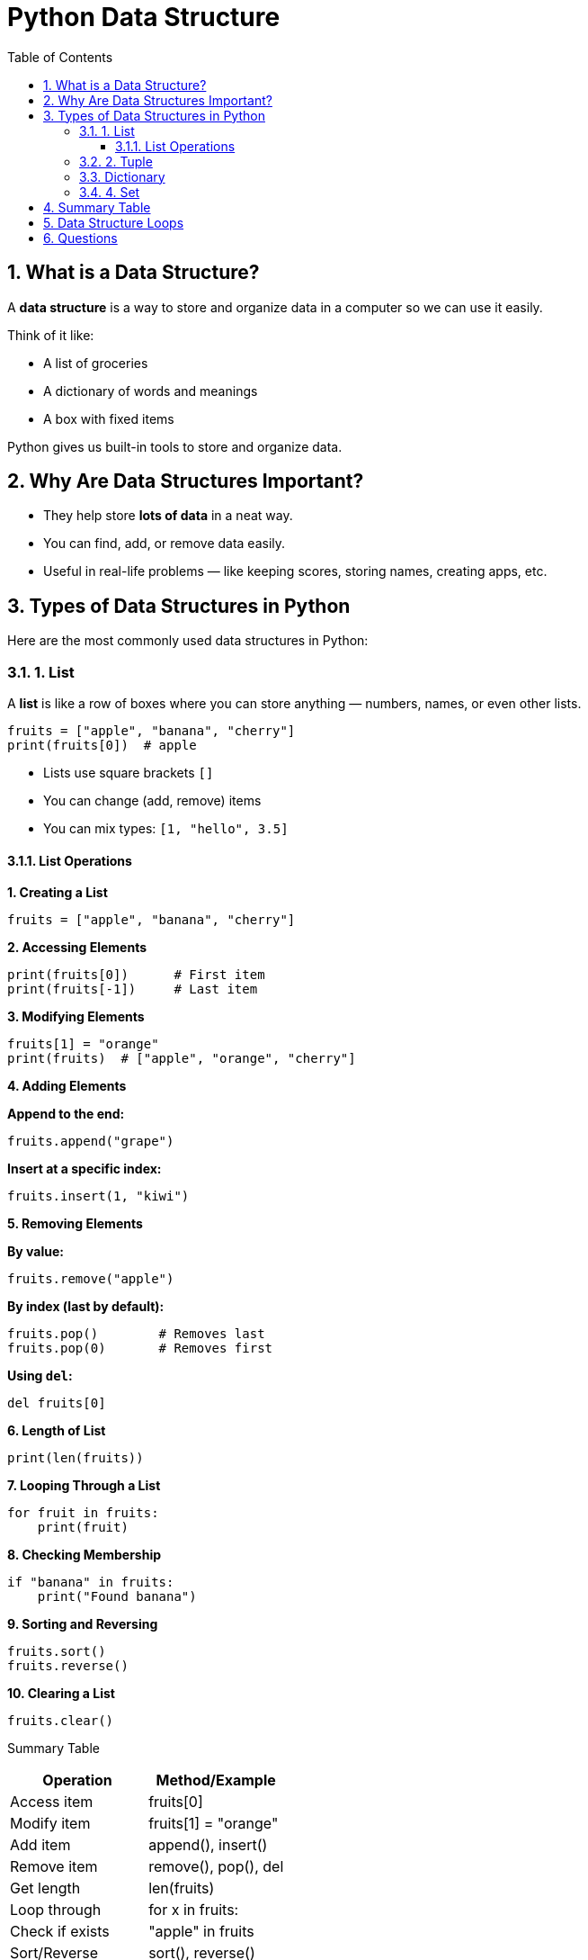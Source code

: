 = Python Data Structure
:toc: right
:toclevels: 5
:sectnums:
:sectnumlevels: 5
:sectnumlevels: 5

== What is a Data Structure?

A *data structure* is a way to store and organize data in a computer so we can use it easily.

Think of it like:

* A list of groceries
* A dictionary of words and meanings
* A box with fixed items

Python gives us built-in tools to store and organize data.

== Why Are Data Structures Important?

* They help store **lots of data** in a neat way.
* You can find, add, or remove data easily.
* Useful in real-life problems — like keeping scores, storing names, creating apps, etc.

== Types of Data Structures in Python

Here are the most commonly used data structures in Python:

=== 1. List

A *list* is like a row of boxes where you can store anything — numbers, names, or even other lists.

[source, python]
----
fruits = ["apple", "banana", "cherry"]
print(fruits[0])  # apple
----

* Lists use square brackets `[]`
* You can change (add, remove) items
* You can mix types: `[1, "hello", 3.5]`

==== List Operations

*1. Creating a List*

[source, python]
----
fruits = ["apple", "banana", "cherry"]
----

*2. Accessing Elements*

[source, python]
----
print(fruits[0])      # First item
print(fruits[-1])     # Last item
----

*3. Modifying Elements*

[source, python]
----
fruits[1] = "orange"
print(fruits)  # ["apple", "orange", "cherry"]
----

*4. Adding Elements*

*Append to the end:*

[source, python]
----
fruits.append("grape")
----

*Insert at a specific index:*

[source, python]
----
fruits.insert(1, "kiwi")
----

*5. Removing Elements*

*By value:*

[source, python]
----
fruits.remove("apple")
----

*By index (last by default):*

[source, python]
----
fruits.pop()        # Removes last
fruits.pop(0)       # Removes first
----

*Using `del`:*

[source, python]
----
del fruits[0]
----

*6. Length of List*

[source, python]
----
print(len(fruits))
----

*7. Looping Through a List*

[source, python]
----
for fruit in fruits:
    print(fruit)
----

*8. Checking Membership*

[source, python]
----
if "banana" in fruits:
    print("Found banana")
----

*9. Sorting and Reversing*

[source, python]
----
fruits.sort()
fruits.reverse()
----

*10. Clearing a List*

[source, python]
----
fruits.clear()
----

Summary Table

[options="header"]
|===
| Operation         | Method/Example
| Access item       | fruits[0]
| Modify item       | fruits[1] = "orange"
| Add item          | append(), insert()
| Remove item       | remove(), pop(), del
| Get length        | len(fruits)
| Loop through      | for x in fruits:
| Check if exists   | "apple" in fruits
| Sort/Reverse      | sort(), reverse()
| Clear all items   | clear()
|===


=== 2. Tuple

A *tuple* is like a locked box — once items are inside, you cannot change them.

[source, python]
----
colors = ("red", "green", "blue")
print(colors[1])  # green
----

* Tuples use round brackets `()`
* You cannot change, add, or remove items
* Good for fixed data (e.g., days of the week)


##############################################


*Creating a Tuple*

[source, python]
----
fruits = ("apple", "banana", "cherry")
numbers = (1, 2, 3, 4)
mixed = ("hello", 42, 3.14)
single = ("one",)  # Note the comma
empty = ()
----

*Accessing Elements*

[source, python]
----
print(fruits[0])     # Output: apple
print(fruits[-1])    # Output: cherry
----

*Looping Through a Tuple*

[source, python]
----
for fruit in fruits:
    print(fruit)
----

*Checking Membership*

[source, python]
----
if "banana" in fruits:
    print("Yes, banana is in the tuple")
----

*Tuple Slicing*

[source, python]
----
print(fruits[1:3])   # Output: ('banana', 'cherry')
print(fruits[:2])    # Output: ('apple', 'banana')
print(fruits[-2:])   # Output: ('banana', 'cherry')
----

*Length of a Tuple*

[source, python]
----
print(len(fruits))   # Output: 3
----

*Count and Index Methods*

[source, python]
----
numbers = (1, 2, 2, 3, 2)

print(numbers.count(2))   # Output: 3
print(numbers.index(3))   # Output: 3
----

*Tuple Concatenation*

[source, python]
----
t1 = (1, 2)
t2 = (3, 4)
t3 = t1 + t2
print(t3)  # Output: (1, 2, 3, 4)
----

*Tuple Immutability*

[source, python]
----
t = (1, 2, 3)
# t[0] = 10  # ❌ This will raise an error because tuples are immutable
----

*Summary Table*

[options="header"]
|===
| Operation             | Description
| Access by index       | fruits[0]
| Loop through          | for item in tuple
| Check if item exists  | "item" in tuple
| Slice a tuple         | tuple[start:end]
| Count occurrences     | tuple.count(value)
| Find index            | tuple.index(value)
| Concatenate tuples    | t1 + t2
| Length of tuple       | len(tuple)
| Immutability          | Cannot change items
|===


##############################################


=== Dictionary

*Creating a Dictionary*

[source, python]
----
person = {
    "name": "Alice",
    "age": 25,
    "city": "New York"
}
----

*Accessing Values*

[source, python]
----
print(person["name"])         # Output: Alice
print(person.get("age"))      # Output: 25
----

*Adding a Key-Value Pair*

[source, python]
----
person["email"] = "alice@example.com"
----

*Updating Values*

[source, python]
----
person["age"] = 26
----

*Removing Items*

[source, python]
----
person.pop("city")             # Removes 'city'
del person["email"]            # Deletes 'email'
----

*Looping Through Keys and Values*

[source, python]
----
for key in person:
    print(key, person[key])

# Or using .items()
for key, value in person.items():
    print(key, value)
----

*Checking if a Key Exists*

[source, python]
----
if "name" in person:
    print("Key 'name' exists")
----

*Getting Keys, Values, and Items*

[source, python]
----
print(person.keys())    # dict_keys([...])
print(person.values())  # dict_values([...])
print(person.items())   # dict_items([...])
----

*Length of Dictionary*

[source, python]
----
print(len(person))     # Output: number of keys
----

*1Clearing a Dictionary*

[source, python]
----
person.clear()         # Empties the dictionary
print(person)          # Output: {}
----


=== 4. Set

A *set* is a bag of unique items — no duplicates allowed!

[source, python]
----
numbers = {1, 2, 3, 2, 1}
print(numbers)  # {1, 2, 3}
----

* Sets use `{}` like dictionaries but store only values
* Order is not guaranteed
* Removes duplicates automatically

*When to Use What?*

|===
| *Task*                    | *Use This Structure*
| Store list of items     | List
| Fixed group of values   | Tuple
| Lookup by name (key)    | Dictionary
| Keep only unique values | Set
|===

---

##############################################

*Creating a Set*

[source, python]
----
fruits = {"apple", "banana", "cherry"}
numbers = set([1, 2, 3])
empty = set()  # Not {} — that's a dictionary
----

*Adding Elements*

[source, python]
----
fruits.add("orange")
print(fruits)
----

*Removing Elements*

[source, python]
----
fruits.remove("banana")     # Raises error if item not found
fruits.discard("kiwi")      # No error if item not found
print(fruits)
----

*Accessing Elements (Looping)*

[source, python]
----
for fruit in fruits:
    print(fruit)
----

*Set Length*

[source, python]
----
print(len(fruits))
----

*Membership Check*

[source, python]
----
if "apple" in fruits:
    print("Found")
----

*Set Operations*

[source, python]
----
a = {1, 2, 3}
b = {3, 4, 5}

print(a.union(b))        # {1, 2, 3, 4, 5}
print(a.intersection(b)) # {3}
print(a.difference(b))   # {1, 2}
----

*Clearing a Set*

[source, python]
----
fruits.clear()
print(fruits)  # Output: set()
----

*Copying a Set*

[source, python]
----
colors = {"red", "blue"}
copy_colors = colors.copy()
----

*Convert List to Set*

[source, python]
----
items = ["apple", "banana", "apple"]
unique_items = set(items)
print(unique_items)  # {'apple', 'banana'}
----

== Summary Table

[options="header"]
|===
| Operation               | Method/Example
| Create set              | set(), {"a", "b"}
| Add item                | add()
| Remove item             | remove(), discard()
| Loop through items      | for x in set
| Length of set           | len()
| Check membership        | "x" in set
| Union                   | set1.union(set2)
| Intersection            | set1.intersection(set2)
| Difference              | set1.difference(set2)
| Clear all items         | clear()
| Copy set                | copy()
| Convert list to set     | set(list)
|===


##############################################

== Data Structure Loops

*List*

[source, python]
----
fruits = ["apple", "banana", "cherry"]

for fruit in fruits:
    print(fruit)
----

*Output:*
apple
banana
cherry

---

##############################################




*Tuple*

[source, python]
----
colors = ("red", "green", "blue")

for color in colors:
    print(color)
----

*Output:*
red
green
blue

---

##############################################

*3. Set*

[source, python]
----
numbers = {1, 2, 3, 4}

for num in numbers:
    print(num)
----

*Note:* Sets are **unordered**, so the output order may vary.

##############################################

*Dictionary (Keys and Values)*

[source, python]
----
student = {"name": "Alice", "age": 14, "grade": "A"}

# Loop through keys
for key in student:
    print(key)

# Loop through values
for value in student.values():
    print(value)

# Loop through key-value pairs
for key, value in student.items():
    print(key, "->", value)
----

*Output (example):*
name
age
grade
Alice
14
A
name -> Alice
age -> 14
grade -> A


##############################################

== Questions

*Question 1:*
Create a list of 5 of your favorite fruits and print the second fruit.

*Question 2:*
Add a new fruit to the list using `append()`. Then print the updated list.

*Question 3:*
Remove one fruit from the list using `remove()` and print the final list.

##############################################

---

*Tuple Questions*

*Question 1:*
Create a tuple of 4 colors. Print the first and last color.

*Question 2:*
Try changing one value in the tuple and observe what happens.

*Question 3:*
Use a loop to print all the items in the tuple.

##############################################

---

*Set Questions*

*Question 1:*
Create a set of 5 numbers with one duplicate. Print the set and observe the result.

*Question 2:*
Add a new number to the set using `add()`.

*Question 3:*
Remove a number using `remove()` or `discard()` and print the final set.

##############################################

---

*Dictionary Questions*

*Question 1:*
Create a dictionary with keys `name`, `age`, and `grade`. Print the value of `name`.

*Question 2:*
Add a new key-value pair `city: "New York"` to the dictionary.

*Question 3:*
Update the `age` value and print the updated dictionary.
